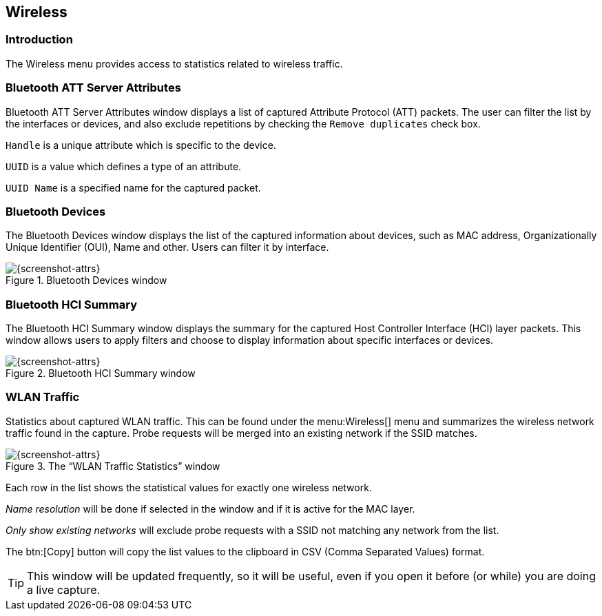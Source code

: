 // WSUG Chapter Wireless

[#ChWireless]

== Wireless

[#ChWirelessIntroduction]

=== Introduction

The Wireless menu provides access to statistics related to wireless traffic.

[#ChWirelessBluetoothATTServerAttributes]

=== Bluetooth ATT Server Attributes

Bluetooth ATT Server Attributes window displays a list of captured Attribute Protocol (ATT) packets. The user can filter the list by the interfaces or devices, and also exclude repetitions by checking the `Remove duplicates` check box.

`Handle` is a unique attribute which is specific to the device.

`UUID` is a value which defines a type of an attribute.

`UUID Name` is a specified name for the captured packet.

[#ChWirelessBluetoothDevices]

=== Bluetooth Devices

The Bluetooth Devices window displays the list of the captured information about devices, such as MAC address, Organizationally Unique Identifier (OUI), Name and other. Users can filter it by interface.

.Bluetooth Devices window
image::wsug_graphics/ws-bluetooth-devices.png[{screenshot-attrs}]

[#ChWirelessBluetoothHCISummary]

=== Bluetooth HCI Summary

The Bluetooth HCI Summary window displays the summary for the captured Host Controller Interface (HCI) layer packets. This window allows users to apply filters and choose to display information about specific interfaces or devices.

.Bluetooth HCI Summary window
image::wsug_graphics/ws-bt-hci-summary.png[{screenshot-attrs}]

[#ChWirelessWLANTraffic]

=== WLAN Traffic

Statistics about captured WLAN traffic. This can be found under the
menu:Wireless[] menu and summarizes the wireless network traffic found
in the capture. Probe requests will be merged into an existing network
if the SSID matches.

.The “WLAN Traffic Statistics” window
image::wsug_graphics/ws-stats-wlan-traffic.png[{screenshot-attrs}]

Each row in the list shows the statistical values for exactly one wireless
network.

_Name resolution_ will be done if selected in the window and if it is active for
the MAC layer.

_Only show existing networks_ will exclude probe requests with a SSID not
matching any network from the list.

The btn:[Copy] button will copy the list values to the clipboard in CSV (Comma
Separated Values) format.


[TIP]
====
This window will be updated frequently, so it will be useful, even if you open
it before (or while) you are doing a live capture.
====

// End of WSUG Chapter Wireless
